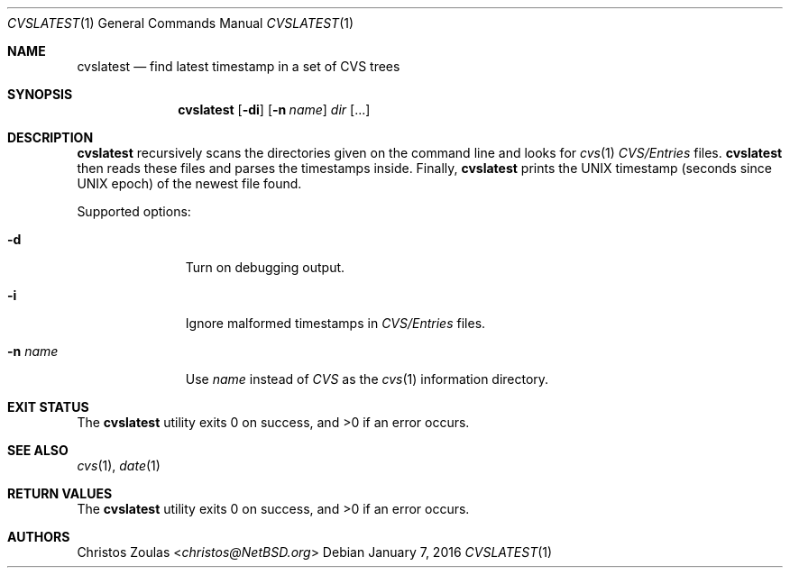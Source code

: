 .\" $NetBSD$
.\" Copyright (C) 2015 Thomas Klausner
.\"
.\" Redistribution and use in source and binary forms, with or without
.\" modification, are permitted provided that the following conditions
.\" are met:
.\" 1. Redistributions of source code must retain the above copyright
.\"    notice, this list of conditions and the following disclaimer.
.\" 2. Redistributions in binary form must reproduce the above copyright
.\"    notice, this list of conditions and the following disclaimer in
.\"    the documentation and/or other materials provided with the
.\"    distribution.
.\"
.\" THIS SOFTWARE IS PROVIDED BY THE AUTHORS ``AS IS'' AND ANY EXPRESS
.\" OR IMPLIED WARRANTIES, INCLUDING, BUT NOT LIMITED TO, THE IMPLIED
.\" WARRANTIES OF MERCHANTABILITY AND FITNESS FOR A PARTICULAR PURPOSE
.\" ARE DISCLAIMED.  IN NO EVENT SHALL THE AUTHORS BE LIABLE FOR ANY
.\" DIRECT, INDIRECT, INCIDENTAL, SPECIAL, EXEMPLARY, OR CONSEQUENTIAL
.\" DAMAGES (INCLUDING, BUT NOT LIMITED TO, PROCUREMENT OF SUBSTITUTE
.\" GOODS OR SERVICES; LOSS OF USE, DATA, OR PROFITS; OR BUSINESS
.\" INTERRUPTION) HOWEVER CAUSED AND ON ANY THEORY OF LIABILITY, WHETHER
.\" IN CONTRACT, STRICT LIABILITY, OR TORT (INCLUDING NEGLIGENCE OR
.\" OTHERWISE) ARISING IN ANY WAY OUT OF THE USE OF THIS SOFTWARE, EVEN
.\" IF ADVISED OF THE POSSIBILITY OF SUCH DAMAGE.
.\"
.Dd January 7, 2016
.Dt CVSLATEST 1
.Os
.Sh NAME
.Nm cvslatest
.Nd find latest timestamp in a set of CVS trees
.Sh SYNOPSIS
.Nm
.Op Fl di
.Op Fl n Ar name
.Ar dir Op ...
.Sh DESCRIPTION
.Nm
recursively scans the directories given on the command line
and looks for
.Xr cvs 1
.Pa CVS/Entries
files.
.Nm
then reads these files and parses the timestamps inside.
Finally,
.Nm
prints the UNIX timestamp (seconds since UNIX epoch) of the
newest file found.
.Pp
Supported options:
.Bl -tag -width XnXnameXX
.It Fl d
Turn on debugging output.
.It Fl i
Ignore malformed timestamps in
.Pa CVS/Entries
files.
.It Fl n Ar name
Use
.Ar name
instead of
.Pa CVS
as the
.Xr cvs 1
information directory.
.El
.Sh EXIT STATUS
.Ex -std
.Sh SEE ALSO
.Xr cvs 1 ,
.Xr date 1
.Sh RETURN VALUES
.Ex -std
.Sh AUTHORS
.An Christos Zoulas Aq Mt christos@NetBSD.org
